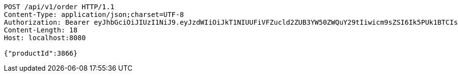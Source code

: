 [source,http,options="nowrap"]
----
POST /api/v1/order HTTP/1.1
Content-Type: application/json;charset=UTF-8
Authorization: Bearer eyJhbGciOiJIUzI1NiJ9.eyJzdWIiOiJkT1NIUUFiVFZucld2ZUB3YW50ZWQuY29tIiwicm9sZSI6Ik5PUk1BTCIsImlhdCI6MTcxNzAzMDQ0NCwiZXhwIjoxNzE3MDM0MDQ0fQ.nAyQoJmcEbp23p0ZhMA7cYoRgmnzKw0yVkTpW4STEz0
Content-Length: 18
Host: localhost:8080

{"productId":3866}
----